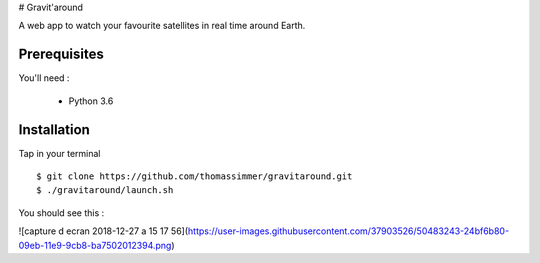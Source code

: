 # Gravit'around

A web app to watch your favourite satellites in real time around Earth.

Prerequisites
------------

You'll need :

    - Python 3.6

Installation
------------

Tap in your terminal ::

    $ git clone https://github.com/thomassimmer/gravitaround.git
    $ ./gravitaround/launch.sh


You should see this : 

![capture d ecran 2018-12-27 a 15 17 56](https://user-images.githubusercontent.com/37903526/50483243-24bf6b80-09eb-11e9-9cb8-ba7502012394.png)
